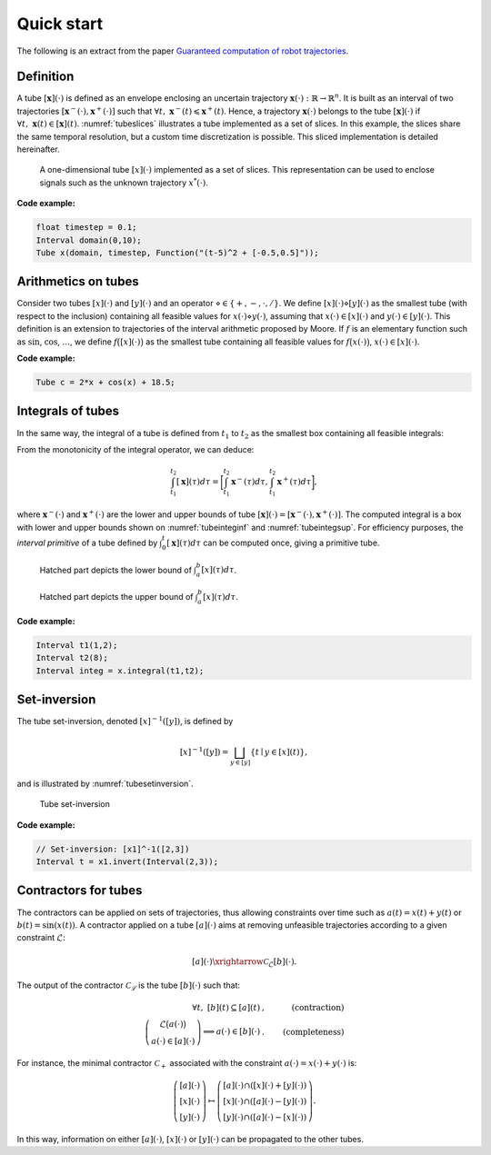 .. _basics:

Quick start
===========

The following is an extract from the paper `Guaranteed computation of robot trajectories <http://simon-rohou.fr/research/tubint/tubint_paper.pdf>`_.

Definition
----------

A tube :math:`[\mathbf{x}](\cdot)` is defined 
as an envelope enclosing an uncertain trajectory :math:`\mathbf{x}(\cdot):\mathbb{R}\rightarrow\mathbb{R}^{n}`.
It is built as an interval of two trajectories
:math:`[\mathbf{x}^{-}(\cdot),\mathbf{x}^{+}(\cdot)]` such that :math:`\forall t,~\mathbf{x}^{-}(t)\leqslant\mathbf{x}^{+}(t)`.
Hence, a trajectory :math:`\mathbf{x}(\cdot)` belongs to the tube :math:`[\mathbf{x}](\cdot)`
if :math:`\forall t,\mathbf{~x}(t)\in[\mathbf{x}](t)`.
:numref:`tubeslices` illustrates a tube implemented as a set of slices. In this example, the slices share the same temporal resolution, but a custom time discretization is possible. This sliced implementation is detailed hereinafter.

.. _tubeslices:
.. figure:: ../img/tube_slices.png

  A one-dimensional tube :math:`[x](\cdot)` implemented as a set of slices. This representation
  can be used to enclose signals such as the unknown trajectory :math:`x^{*}(\cdot)`.

**Code example:**

.. code-block:: c++

  float timestep = 0.1;
  Interval domain(0,10);
  Tube x(domain, timestep, Function("(t-5)^2 + [-0.5,0.5]"));


Arithmetics on tubes
--------------------

Consider two tubes :math:`[x](\cdot)` and
:math:`[y](\cdot)` and an operator :math:`\diamond\in\{+,-,\cdot,/\}`. We define
:math:`[x](\cdot)\diamond[y](\cdot)` as the smallest tube (with respect
to the inclusion) containing all feasible values for :math:`x(\cdot)\diamond y(\cdot)`,
assuming that :math:`x(\cdot)\in[x](\cdot)` and :math:`y(\cdot)\in[y](\cdot)`.
This definition is an extension to trajectories of the interval arithmetic
proposed by Moore. If :math:`f` is an elementary function
such as :math:`\sin`, :math:`\cos`, :math:`\dots`, we define :math:`f\bigl([x](\cdot)\bigr)` as
the smallest tube containing all feasible values for :math:`f\bigl(x(\cdot)\bigr)`,
:math:`x(\cdot)\in[x](\cdot)`.

**Code example:**

.. code-block:: c++

  Tube c = 2*x + cos(x) + 18.5;

Integrals of tubes
------------------

In the same way, the integral of a tube is defined from :math:`t_{1}` to :math:`t_{2}`
as the smallest box containing all feasible integrals:

.. math::
  :label: eqintegtube

  \displaystyle\int_{t_{1}}^{t_{2}}[\mathbf{x}](\tau)d\tau=\biggl\{\displaystyle\int_{t_{1}}^{t_{2}}\mathbf{x}(\tau)d\tau\mid\mathbf{x}(\cdot)\in[\mathbf{\mathbf{x}}](\cdot)\biggr\}.

From the monotonicity of the integral operator, we can deduce:

.. math::

  \int_{t_{1}}^{t_{2}}[\mathbf{x}](\tau)d\tau=\biggr[\int_{t_{1}}^{t_{2}}\mathbf{x}^{-}(\tau)d\tau,\int_{t_{1}}^{t_{2}}\mathbf{x}^{+}(\tau)d\tau\biggl],

where :math:`\mathbf{x}^{-}(\cdot)` and :math:`\mathbf{x}^{+}(\cdot)` are the
lower and upper bounds of tube :math:`[\mathbf{x}](\cdot)=[\mathbf{x}^{-}(\cdot),\mathbf{x}^{+}(\cdot)]`.
The computed integral is a box with lower and upper bounds shown on :numref:`tubeinteginf` and :numref:`tubeintegsup`. For efficiency purposes, the *interval
primitive* of a tube defined by :math:`\int_{0}^{t}[\mathbf{x}](\tau)d\tau`
can be computed once, giving a primitive tube.

.. _tubeinteginf:
.. figure:: ../img/tube_integ_inf.png

  Hatched part depicts the lower bound of :math:`\int_{a}^{b}[x](\tau)d\tau`.

.. _tubeintegsup:
.. figure:: ../img/tube_integ_sup.png

  Hatched part depicts the upper bound of :math:`\int_{a}^{b}[x](\tau)d\tau`.

**Code example:**

.. code-block:: c++

  Interval t1(1,2);
  Interval t2(8);
  Interval integ = x.integral(t1,t2);

.. Simple example
.. --------------
.. 
.. Given two scalar tubes :math:`[x](\cdot)` and :math:`[y](\cdot)`, the tube
.. arithmetic makes it possible to compute the following tubes:
.. 
.. .. math::
.. 
..   \begin{array}{rcl}
..   [a](\cdot) & = & [x](\cdot)+[y](\cdot)\\{}
..   [b](\cdot) & = & \sin\left([x](\cdot)\right)\\{}
..   [c](\cdot) & = & \int_{0}[x]\left(\tau\right)d\tau
..   \end{array}
.. 
.. **Code example:**
.. 
.. .. code-block:: c++
.. 
..   Interval domain(0,10);
..   double timestep = 0.01;
.. 
..   // Creating tubes over the [0,10] domain with some timestep:
..   Tube tube_x(domain, timestep,
..               Function("t", "(t-5)^2 + [-0.5,0.5]"));
..   Tube tube_y(domain, timestep,
..               Function("t", "-4*cos(t-5) + [-0.5,0.5] + 0.1*(t-3.3)^2*[-2,2]"));
.. 
..   Tube tube_a = tube_x + tube_y;
..   Tube tube_b = sin(tube_x);
..   Tube tube_c = tube_x.primitive();

Set-inversion
-------------

The tube set-inversion, denoted :math:`[x]^{-1}([y])`, is defined by

.. math::
  
  [x]^{-1}([y])=\bigsqcup_{y\in[y]}\left\{ t\mid y\in[x](t)\right\}, 

and is illustrated by :numref:`tubesetinversion`.

.. _tubesetinversion:
.. figure:: ../img/tube_set_inversion.png
  
  Tube set-inversion

**Code example:**

.. code-block:: c++

  // Set-inversion: [x1]^-1([2,3])
  Interval t = x1.invert(Interval(2,3));

Contractors for tubes
---------------------

The contractors can be applied on sets of trajectories, thus
allowing constraints over time such as :math:`a(t)=x(t)+y(t)` or :math:`b(t)=\sin\left(x(t)\right)`.
A contractor applied on a tube :math:`[a](\cdot)`
aims at removing unfeasible trajectories according to a given constraint
:math:`\mathcal{L}`:

.. math::

  [a](\cdot)\xrightarrow{\mathcal{C}_{\mathcal{L}}}[b](\cdot).


The output of the contractor :math:`\mathcal{C_{\mathcal{L}}}` is the tube
:math:`[b](\cdot)` such that:

.. math::

  \begin{align}
    \forall t,~[b](t)\subseteq[a](t) & , & \textrm{(contraction)}\\
    \left(\begin{array}{c}
    \mathcal{L}\big(a(\cdot)\big)\\
    a(\cdot)\in[a](\cdot)
    \end{array}\right)\Longrightarrow a(\cdot)\in[b](\cdot) & . & \textrm{(completeness)}
  \end{align}

For instance, the minimal contractor :math:`\mathcal{C}_{+}` associated
with the constraint :math:`a(\cdot)=x(\cdot)+y(\cdot)` is:

.. math::

  \left(\begin{array}{c}
  \left[a\right](\cdot)\\
  \left[x\right](\cdot)\\
  \left[y\right](\cdot)
  \end{array}\right)\mapsto\left(\begin{array}{c}
  \left[a\right](\cdot)\cap\left(\left[x\right](\cdot)+\left[y\right](\cdot)\right)\\
  \left[x\right](\cdot)\cap\left(\left[a\right](\cdot)-\left[y\right](\cdot)\right)\\
  \left[y\right](\cdot)\cap\left(\left[a\right](\cdot)-\left[x\right](\cdot)\right)
  \end{array}\right).


In this way, information on either :math:`[a](\cdot)`, :math:`[x](\cdot)` or
:math:`[y](\cdot)` can be propagated to the other tubes. 

.. **Code example:**
.. 
.. .. code-block:: c++
.. 
..   // Example for the minimal contractor C+ presented hereinbefore:
..   Tube::contract(a, x, y,
..                  Function("a", "x", "y", "a - (x + y)"));
.. 
..   // Contracting the tubes [x](t), [y](t), [d](t),
..   // according a distance constraint:
..   Tube::contract(x, y, d,
..                  Function("x", "y", "d", "d - sqrt(x^2+y^2)"));

.. Implementation
.. --------------
.. 
.. There are several ways to implement a tube.
.. Our choice is to build it with a set of boxes representing slices
.. of identical width. :numref:`tubeslices` illustrates such
.. implementation with a list of boxes, while keeping enclosed an unknown
.. trajectory :math:`x^{*}(t):\mathbb{R}\rightarrow\mathbb{R}`.
.. More precisely, a tube :math:`[\mathbf{x}](t)`, with
.. a sampling time :math:`\delta>0`, is a box-valued function which is constant
.. for all :math:`t` inside intervals :math:`[k\delta,k\delta+\delta]`, :math:`k\in\mathbb{Z}`.
.. The box :math:`[k\delta,k\delta+\delta]\times\left[\mathbf{x}\right]\left(t_{k}\right)`,
.. with :math:`t_{k}\in[k\delta,k\delta+\delta]` is called the :math:`k`-th
.. *slice* of the tube :math:`[\mathbf{x}](\cdot)`
.. and is denoted by :math:`[\mathbf{x}](k)`. The resulting
.. approximation of a tube encloses :math:`[\mathbf{x}^{-}(\cdot),\mathbf{x}^{+}(\cdot)]`
.. inside an interval of step functions :math:`[\underline{\mathbf{x}^{-}}(\cdot),\overline{\mathbf{x}^{+}}(\cdot)]`
.. such that:
.. 
.. .. math::
.. 
..   \forall t,~\underline{\mathbf{x}^{-}}(t)\leqslant\mathbf{x}^{-}(t)\leqslant\mathbf{x}^{+}(t)\leqslant\overline{\mathbf{x}^{+}}(t).

.. Such implementation then takes rigorously into account floating point
.. precision when building a tube, thanks to reliable numerical libraries
.. such as `filib <http://www2.math.uni-wuppertal.de/~xsc/software/filib.html>`_.
.. 
.. Further computations involving :math:`[\mathbf{x}](\cdot)` will be based
.. on its slices, thus giving an outer approximation of the solution
.. set. For instance, the lower bound of the integral of a tube, defined
.. in Equation :eq:`eqintegtube`, is simply computed as
.. the signed area of the region in the :math:`tx`-plane that is bounded by
.. the graph of :math:`\underline{\mathbf{x}^{-}}(t)` and the :math:`t`-axis, as pictured
.. in :numref:`tubelbintegralslices`. The lower slice width
.. :math:`\delta`, the higher the precision of the approximation.
.. 
.. .. _tubelbintegralslices:
.. .. figure:: ../img/tube_lb_integral_slices.png
.. 
..   Outer approximation of the lower bound of :math:`\int_{a}^{b}[x](\tau)d\tau`.
.. 
.. *Note:* this data structure stands on a binary tree, thus improving several computations such as tube evaluations. For instance, the bounded value :math:`[y]=[x]([t])` requires an access to each slice over the interval :math:`[t]`. With a tree structure, information is stored within high level nodes, thus preventing from a systematic evaluation of each slice over :math:`[t]`. See :numref:`tubetreeanimation`.
.. 
.. .. _tubetreeanimation:
.. .. figure:: ../img/tube_tree_animation.gif
.. 
..   Illustration of the binary tree structure, implemented in this library.
